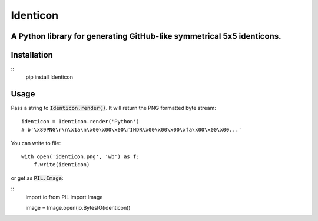 Identicon
====================================================

A Python library for generating GitHub-like symmetrical 5x5 identicons.
-------------------------------------------

Installation
------------

::
    pip install Identicon

Usage
-----

Pass a string to :code:`Identicon.render()`. It will return the PNG formatted byte stream:

::

    identicon = Identicon.render('Python')
    # b'\x89PNG\r\n\x1a\n\x00\x00\x00\rIHDR\x00\x00\x00\xfa\x00\x00\x00...'

You can write to file:

::

    with open('identicon.png', 'wb') as f:
        f.write(identicon)

or get as :code:`PIL.Image`:

::
    import io
    from PIL import Image

    image = Image.open(io.BytesIO(identicon))

